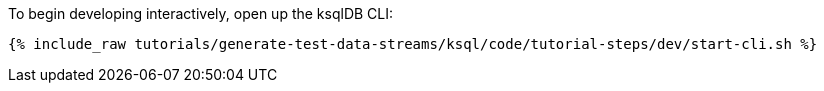 To begin developing interactively, open up the ksqlDB CLI:

+++++
<pre class="snippet"><code class="shell">{% include_raw tutorials/generate-test-data-streams/ksql/code/tutorial-steps/dev/start-cli.sh %}</code></pre>
+++++
